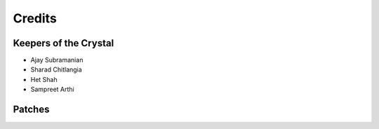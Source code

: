 =======
Credits
=======

Keepers of the Crystal
----------------------

* Ajay Subramanian
* Sharad Chitlangia
* Het Shah
* Sampreet Arthi

Patches
-------
